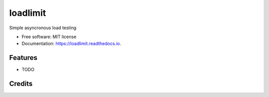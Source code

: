 ===============================
loadlimit
===============================

.. image:: https://img.shields.io/travis/arielmakestuff/loadlimit.svg
   :target: https://travis-ci.org/arielmakestuff/loadlimit
.. image:: https://coveralls.io/repos/github/arielmakestuff/loadlimit/badge.svg?branch=develop
   :target: https://coveralls.io/github/arielmakestuff/loadlimit?branch=develop
.. image:: https://requires.io/github/arielmakestuff/loadlimit/requirements.svg?branch=develop
   :target: https://requires.io/github/arielmakestuff/loadlimit/requirements?branch=develop
   :alt: Requirements Status
.. image:: https://img.shields.io/github/license/arielmakestuff/loadlimit.svg
   :target: https://raw.githubusercontent.com/arielmakestuff/loadlimit/develop/LICENSE


Simple asyncronous load testing


* Free software: MIT license
* Documentation: https://loadlimit.readthedocs.io.


Features
--------

* TODO

Credits
---------
